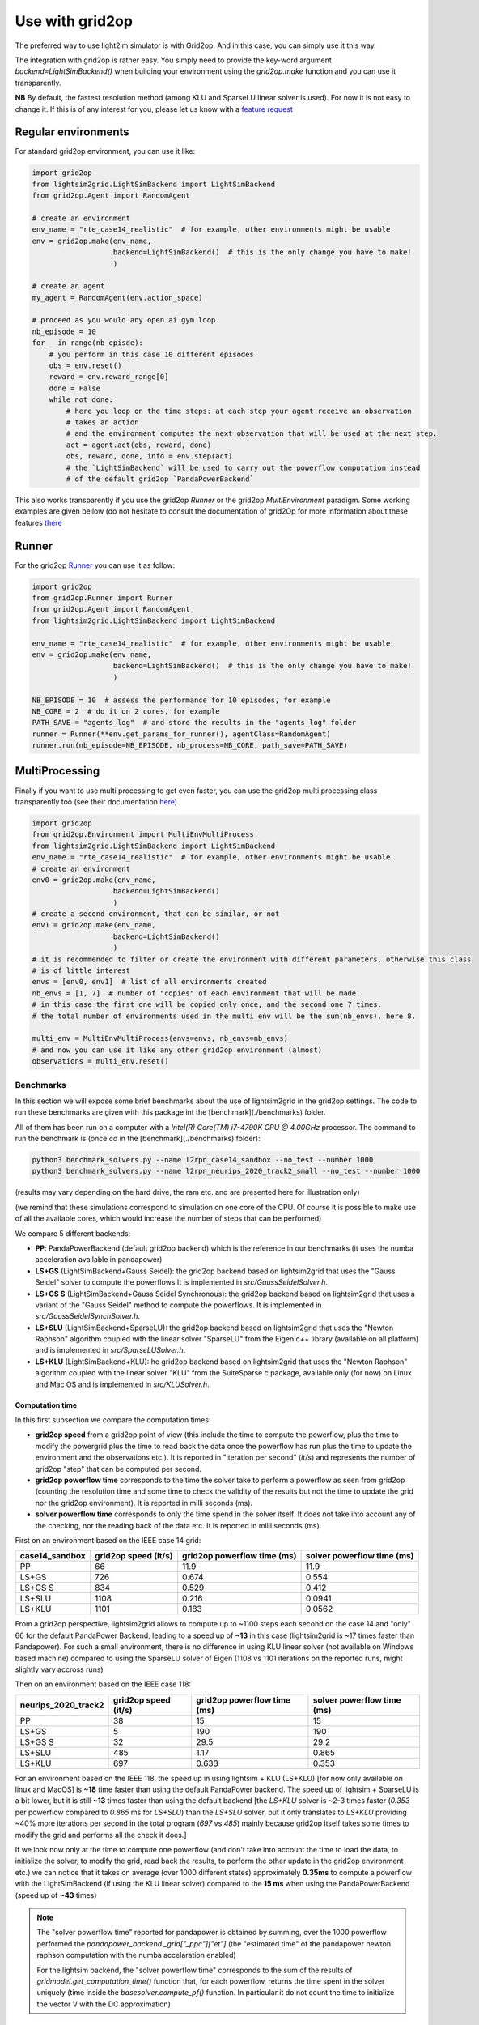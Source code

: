 .. _use_with_g2op:

Use with grid2op
==================

The preferred way to use light2im simulator is with Grid2op. And in this case, you can simply use it
this way.

The integration with grid2op is rather easy. You simply need to provide the key-word argument
`backend=LightSimBackend()` when building your environment using the `grid2op.make` function and you
can use it transparently.

**NB** By default, the fastest resolution method (among KLU and SparseLU linear solver is used). For now it
is not easy to change it. If this is of any interest for you, please let us know with a
`feature request <https://github.com/BDonnot/lightsim2grid/issues/new?assignees=&labels=enhancement&template=feature_request.md&title=>`_

*************************
Regular environments
*************************
For standard grid2op environment, you can use it like:

.. code-block:: python

    import grid2op
    from lightsim2grid.LightSimBackend import LightSimBackend
    from grid2op.Agent import RandomAgent

    # create an environment
    env_name = "rte_case14_realistic"  # for example, other environments might be usable
    env = grid2op.make(env_name,
                       backend=LightSimBackend()  # this is the only change you have to make!
                       )

    # create an agent
    my_agent = RandomAgent(env.action_space)

    # proceed as you would any open ai gym loop
    nb_episode = 10
    for _ in range(nb_episde):
        # you perform in this case 10 different episodes
        obs = env.reset()
        reward = env.reward_range[0]
        done = False
        while not done:
            # here you loop on the time steps: at each step your agent receive an observation
            # takes an action
            # and the environment computes the next observation that will be used at the next step.
            act = agent.act(obs, reward, done)
            obs, reward, done, info = env.step(act)
            # the `LightSimBackend` will be used to carry out the powerflow computation instead
            # of the default grid2op `PandaPowerBackend`

This also works transparently if you use the grid2op `Runner` or the grid2op `MultiEnvironment` paradigm.
Some working examples are given bellow (do not hesitate to consult the documentation of grid2Op
for more information about these features `there <https://grid2op.readthedocs.io/en/latest/>`_

*************************
Runner
*************************
For the grid2op `Runner <https://grid2op.readthedocs.io/en/latest/runner.html>`_ you can use it as
follow:

.. code-block:: python

    import grid2op
    from grid2op.Runner import Runner
    from grid2op.Agent import RandomAgent
    from lightsim2grid.LightSimBackend import LightSimBackend

    env_name = "rte_case14_realistic"  # for example, other environments might be usable
    env = grid2op.make(env_name,
                       backend=LightSimBackend()  # this is the only change you have to make!
                       )

    NB_EPISODE = 10  # assess the performance for 10 episodes, for example
    NB_CORE = 2  # do it on 2 cores, for example
    PATH_SAVE = "agents_log"  # and store the results in the "agents_log" folder
    runner = Runner(**env.get_params_for_runner(), agentClass=RandomAgent)
    runner.run(nb_episode=NB_EPISODE, nb_process=NB_CORE, path_save=PATH_SAVE)

*************************
MultiProcessing
*************************
Finally if you want to use multi processing to get even faster, you can use the grid2op multi processing
class transparently too (see their documentation
`here <https://grid2op.readthedocs.io/en/latest/environment.html#grid2op.Environment.MultiEnvMultiProcess>`_)


.. code-block:: python

    import grid2op
    from grid2op.Environment import MultiEnvMultiProcess
    from lightsim2grid.LightSimBackend import LightSimBackend
    env_name = "rte_case14_realistic"  # for example, other environments might be usable
    # create an environment
    env0 = grid2op.make(env_name,
                       backend=LightSimBackend()
                       )
    # create a second environment, that can be similar, or not
    env1 = grid2op.make(env_name,
                       backend=LightSimBackend()
                       )
    # it is recommended to filter or create the environment with different parameters, otherwise this class
    # is of little interest
    envs = [env0, env1]  # list of all environments created
    nb_envs = [1, 7]  # number of "copies" of each environment that will be made.
    # in this case the first one will be copied only once, and the second one 7 times.
    # the total number of environments used in the multi env will be the sum(nb_envs), here 8.

    multi_env = MultiEnvMultiProcess(envs=envs, nb_envs=nb_envs)
    # and now you can use it like any other grid2op environment (almost)
    observations = multi_env.reset()

Benchmarks
************

In this section we will expose some brief benchmarks about the use of lightsim2grid in the grid2op settings.
The code to run these benchmarks are given with this package int the [benchmark](./benchmarks) folder.

All of them has been run on a computer with a `Intel(R) Core(TM) i7-4790K CPU @ 4.00GHz` processor. The command
to run the benchmark is (once `cd` in the [benchmark](./benchmarks) folder):

.. code-block:: bash

    python3 benchmark_solvers.py --name l2rpn_case14_sandbox --no_test --number 1000
    python3 benchmark_solvers.py --name l2rpn_neurips_2020_track2_small --no_test --number 1000

(results may vary depending on the hard drive, the ram etc. and are presented here for illustration only)

(we remind that these simulations correspond to simulation on one core of the CPU. Of course it is possible to
make use of all the available cores, which would increase the number of steps that can be performed)

We compare 5 different backends:

- **PP**: PandaPowerBackend (default grid2op backend) which is the reference in our benchmarks (it uses the numba
  acceleration available in pandapower)
- **LS+GS** (LightSimBackend+Gauss Seidel): the grid2op backend based on lightsim2grid that uses the "Gauss Seidel"
  solver to compute the powerflows It is implemented in
  `src/GaussSeidelSolver.h`.
- **LS+GS S** (LightSimBackend+Gauss Seidel Synchronous): the grid2op backend based on lightsim2grid that uses a
  variant of the "Gauss Seidel" method to compute the powerflows. It is implemented in
  `src/GaussSeidelSynchSolver.h`.
- **LS+SLU** (LightSimBackend+SparseLU): the grid2op backend based on lightsim2grid that uses the
  "Newton Raphson" algorithm coupled with the linear solver "SparseLU" from the
  Eigen c++ library (available on all platform) and is implemented in
  `src/SparseLUSolver.h`.
- **LS+KLU** (LightSimBackend+KLU): he grid2op backend based on lightsim2grid that uses the
  "Newton Raphson" algorithm coupled with the linear solver
  "KLU" from the SuiteSparse c package, available only (for now) on Linux and Mac OS and is implemented in
  `src/KLUSolver.h`.

Computation time
~~~~~~~~~~~~~~~~~~~

In this first subsection we compare the computation times:

- **grid2op speed** from a grid2op point of view
  (this include the time to compute the powerflow, plus the time to modify the powergrid plus the
  time to read back the data once the powerflow has run plus the time to update the environment and
  the observations etc.). It is reported in "iteration per second" (`it/s`) and represents the number of grid2op "step"
  that can be computed per second.
- **grid2op powerflow time** corresponds to the time the solver take to perform a powerflow
  as seen from grid2op (counting the resolution time and some time to check the validity of the results but
  not the time to update the grid nor the grid2op environment). It is reported in milli seconds (ms).
- **solver powerflow time** corresponds to only the time spend in the solver itself. It does not take into
  account any of the checking, nor the reading back of the data etc. It is reported in milli seconds (ms).


First on an environment based on the IEEE case 14 grid:

================  ======================  =============================  ============================
case14_sandbox      grid2op speed (it/s)    grid2op powerflow time (ms)    solver powerflow time (ms)
================  ======================  =============================  ============================
PP                                    66                         11.9                         11.9
LS+GS                                726                          0.674                        0.554
LS+GS S                              834                          0.529                        0.412
LS+SLU                              1108                          0.216                        0.0941
LS+KLU                              1101                          0.183                        0.0562
================  ======================  =============================  ============================

From a grid2op perspective, lightsim2grid allows to compute up to ~1100 steps each second on the case 14 and
"only" 66 for the default PandaPower Backend, leading to a speed up of **~13** in this case
(lightsim2grid is ~17 times faster
than Pandapower). For such a small environment, there is no difference in using KLU linear solver (not available on
Windows based machine) compared to using the SparseLU solver of Eigen (1108 vs 1101 iterations on the reported
runs, might slightly vary accross runs)

Then on an environment based on the IEEE case 118:

=====================  ======================  =============================  ============================
neurips_2020_track2      grid2op speed (it/s)    grid2op powerflow time (ms)    solver powerflow time (ms)
=====================  ======================  =============================  ============================
PP                                         38                         15                            15
LS+GS                                       5                        190                           190
LS+GS S                                    32                         29.5                          29.2
LS+SLU                                    485                          1.17                          0.865
LS+KLU                                    697                          0.633                         0.353
=====================  ======================  =============================  ============================

For an environment based on the IEEE 118, the speed up in using lightsim + KLU (LS+KLU)
[for now only available on linux and MacOS] is **~18** time faster than
using the default PandaPower backend. The speed up of lightsim + SparseLU is a bit lower, but it is still **~13**
times faster than using the default backend [the `LS+KLU` solver is ~2-3 times faster (`0.353` per powerflow compared
to `0.865` ms for `LS+SLU`) than the `LS+SLU` solver, but it only translates to `LS+KLU` providing ~40% more
iterations per second in the total program (`697` vs `485`) mainly because grid2op itself takes some times to modify the
grid and performs all the check it does.]

If we look now only at the time to compute one powerflow (and don't take into account the time to load the data, to
initialize the solver, to modify the grid, read back the results, to perform the other update in the
grid2op environment etc.) we can notice that it takes on average (over 1000 different states) approximately **0.35ms**
to compute a powerflow with the LightSimBackend (if using the KLU linear solver) compared to the **15 ms** when using
the PandaPowerBackend (speed up of **~43** times)

.. note:: The "solver powerflow time" reported for pandapower is obtained by summing, over the 1000 powerflow performed
    the `pandapower_backend._grid["_ppc"]["et"]` (the "estimated time" of the pandapower newton raphson computation
    with the numba accelaration enabled)

    For the lightsim backend, the "solver powerflow time" corresponds to the sum of the results of
    `gridmodel.get_computation_time()` function that, for each powerflow, returns the time spent in the solver
    uniquely (time inside the `basesolver.compute_pf()` function. In particular it do not count the time
    to initialize the vector V with the DC approximation)

Differences
~~~~~~~~~~~~~~~~~~~
Using the same command, we report the maximum value of the differences between different quantities:

- `aor` : the current flow (in Amps) at the origin side of each powerline
- `gen_p` : the generators active production values
- `gen_q`: the generators reactive production values

Note that only the maximum values (of the absolute differences) across all the steps (1000 for the IEEE case 14 and
1000 for the IEEE case 118)
and across all the lines (or generators) is displayed.

We report only the difference compared with the baseline which is pandapower (PP).

Here are the results for the IEEE case 14 (max over 1000 powerflows):

============================  ==============  ==============  ================
case14_sandbox (1000 iter)      Δ aor (amps)    Δ gen_p (MW)    Δ gen_q (MVAr)
============================  ==============  ==============  ================
PP                                   0              0                 0
LS+GS                                6.1e-05        7.63e-06          1.91e-06
LS+GS S                              6.1e-05        7.63e-06          1.91e-06
LS+SLU                               0              0                 0
LS+KLU                               0              0                 0
============================  ==============  ==============  ================


Here are the results for the IEEE case 118 (max over 1000 powerflows):

=================================  ==============  ==============  ================
neurips_2020_track2 (1000 iter)      Δ aor (amps)    Δ gen_p (MW)    Δ gen_q (MVAr)
=================================  ==============  ==============  ================
PP                                        0              0                 0
LS+GS                                     6.1e-05        3.81e-06          1.53e-05
LS+GS S                                   6.1e-05        3.81e-06          1.53e-05
LS+SLU                                    0              0                 9.54e-07
LS+KLU                                    0              0                 9.54e-07
=================================  ==============  ==============  ================


As we can see on all the tables above, the difference when using lightsim and pandapower is rather
small, even when using a different algorithm to solve the powerflow (LS + GS corresponds to
using Gauss Seidel as opposed to using Newton Raphson solver)

When using Newton Raphson solvers, the difference in absolute values when using lightsim2grid compared
with using PandaPowerBackend is neglectible: less than 1e-06 in all cases (and 0.00 when comparing the
flows on the powerline for both environments).

* :ref:`genindex`
* :ref:`modindex`
* :ref:`search`
